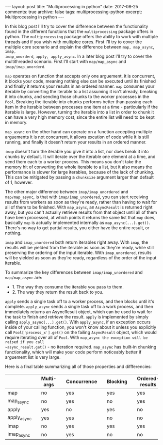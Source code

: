 #+STARTUP: showall indent
#+STARTUP: hidestars
#+BEGIN_HTML
---
layout: post
title: "Multiprocessing in python"
date: 2017-08-25
comments: true
archive: false
tags: multiprocessing-python
excerpt: Multiprocessing in python
---
#+End_HTML

In this blog post I'll try to cover the difference between the
functionality found in the different functions that the
~multiprocessing~ package offers in python. The ~multiprocessing~
package offers the ability to work with multiple threads and if you
wish with multiplce cores. First I'll try to cover the multiple core
scenario and explain the difference between ~map, map_async~, ~imap,
imap_unorderd~, ~apply, apply_async~. In a later blog post I'll try to
cover the multithreaded scenario. First I'll start with
~map/map_async~ and ~imap/imap_unorderd~.

~map~ operates on function that accepts only one arguement, it is
concurrent, it blocks your code, meaning nothing else can be executed
until its finished and finally it returns your results in an ordered
manner. ~map~ consumes your iterable by converting the iterable to a
list assuming it isn't already, breaking it into chunks, and
sending those chunks to the worker processes in the ~Pool~. Breaking the
iterable into chunks performs better than passing each item in the
iterable between processes one item at a time - particularly if the
iterable is large. However, turning the iterable into a list in order
to chunk it can have a very high memory cost, since the entire list
will need to be kept in memory.

~map_async~ on the other hand can operate on a function
accepting multiple arguements it is not concurrent, it allows excution
of code while it is still running, and finally it doesn't return your
results in an ordered manner.

~imap~ doesn't turn the iterable you give it into a list, nor does break
it into chunks by default. It will iterate over the iterable one
element at a time, and send them each to a worker process. This means
you don't take the memory hit of converting the whole iterable to a
list, but it also means the performance is slower for large iterables,
because of the lack of chunking. This can be mitigated by passing a
~chunksize~ argument larger than default of 1, however.

The other major difference between ~imap/imap_unordered~ and
~map/map_async~, is that with ~imap/imap_unordered~, you can start
receiving results from workers as soon as they're ready, rather than
having to wait for all of them to be finished. With ~map_async~, an
~AsyncResult~ is returned right away, but you can't actually retrieve
results from that object until all of them have been processed, at
which points it returns the same list that ~map~ does, basically ~map~
is actually implemented internally as ~map_async(...).get()~. There's
no way to get partial results, you either have the entire result, or
nothing.


~imap~ and ~imap_unordered~ both return iterables right away. With ~imap~,
the results will be yielded from the iterable as soon as they're
ready, while still preserving the ordering of the input iterable. With
~imap_unordered~, results will be yielded as soon as they're ready,
regardless of the order of the input iterable.

To summarize the key differences between ~imap/imap_unordered~ and
~map/map_async~ are:

- 1. The way they consume the iterable you pass to them.
- 2. The way they return the result back to you.

~apply~ sends a single task off to a worker process, and then blocks
until it's complete. ~apply_async~ sends a single task off to a work
process, and then immediately returns an AsyncResult object, which can
be used to wait for the task to finish and retrieve the
result. ~apply~ is implemented by simply calling
~apply_async(...).get()~. With ~apply_async~, if an exception occurs
inside of your calling function, you won't know about it unless you
explicitly call ~Pool['process_x'].get()~ on the failing ~AsyncResult~
object, which would require iterating over all of ~Pool~. With
~map_async the exception will be raised if you call
~async_result.get()~ - no iteration required.  ~map_async~ has
built-in chunking functionality, which will make your code perform
noticeably better if arguement list is very large.

Here is a final table summarizing all of those properties and diffferencies:

|             |   | Multi-args |   | Concurrence |   | Blocking |   | Ordered-results |
|-------------+---+------------+---+-------------+---+----------+---+-----------------|
| map         |   | no         |   | yes         |   | yes      |   | yes             |
| map_async   |   | no         |   | yes         |   | no       |   | yes             |
| apply       |   | yes        |   | no          |   | yes      |   | no              |
| apply_async |   | yes        |   | yes         |   | no       |   | no              |
| imap        |   | no         |   | yes         |   | yes      |   | yes             |
| imap_async  |   | no         |   | yes         |   | no       |   | no              |

